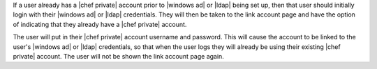 .. The contents of this file may be included in multiple topics.
.. This file should not be changed in a way that hinders its ability to appear in multiple documentation sets.

If a user already has a |chef private| account prior to |windows ad| or |ldap| being set up, then that user should initially login with their |windows ad| or |ldap| credentials. They will then be taken to the link account page and have the option of indicating that they already have a |chef private| account.

.. image:: ../../images/private_chef_1x_link_existing_account.png 

The user will put in their |chef private| account username and password. This will cause the account to be linked to the user's |windows ad| or |ldap| credentials, so that when the user logs they will already be using their existing |chef private| account. The user will not be shown the link account page again.